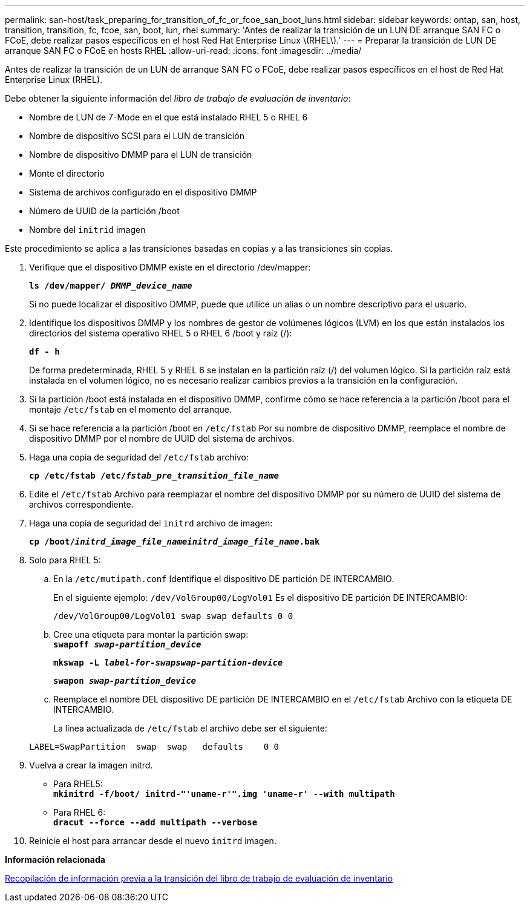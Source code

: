 ---
permalink: san-host/task_preparing_for_transition_of_fc_or_fcoe_san_boot_luns.html 
sidebar: sidebar 
keywords: ontap, san, host, transition, transition, fc, fcoe, san, boot, lun, rhel 
summary: 'Antes de realizar la transición de un LUN DE arranque SAN FC o FCoE, debe realizar pasos específicos en el host Red Hat Enterprise Linux \(RHEL\).' 
---
= Preparar la transición de LUN DE arranque SAN FC o FCoE en hosts RHEL
:allow-uri-read: 
:icons: font
:imagesdir: ../media/


[role="lead"]
Antes de realizar la transición de un LUN de arranque SAN FC o FCoE, debe realizar pasos específicos en el host de Red Hat Enterprise Linux (RHEL).

Debe obtener la siguiente información del _libro de trabajo de evaluación de inventario_:

* Nombre de LUN de 7-Mode en el que está instalado RHEL 5 o RHEL 6
* Nombre de dispositivo SCSI para el LUN de transición
* Nombre de dispositivo DMMP para el LUN de transición
* Monte el directorio
* Sistema de archivos configurado en el dispositivo DMMP
* Número de UUID de la partición /boot
* Nombre del `initrid` imagen


Este procedimiento se aplica a las transiciones basadas en copias y a las transiciones sin copias.

. Verifique que el dispositivo DMMP existe en el directorio /dev/mapper:
+
`*ls /dev/mapper/ _DMMP_device_name_*`

+
Si no puede localizar el dispositivo DMMP, puede que utilice un alias o un nombre descriptivo para el usuario.

. Identifique los dispositivos DMMP y los nombres de gestor de volúmenes lógicos (LVM) en los que están instalados los directorios del sistema operativo RHEL 5 o RHEL 6 /boot y raíz (/):
+
`*df - h*`

+
De forma predeterminada, RHEL 5 y RHEL 6 se instalan en la partición raíz (/) del volumen lógico. Si la partición raíz está instalada en el volumen lógico, no es necesario realizar cambios previos a la transición en la configuración.

. Si la partición /boot está instalada en el dispositivo DMMP, confirme cómo se hace referencia a la partición /boot para el montaje `/etc/fstab` en el momento del arranque.
. Si se hace referencia a la partición /boot en `/etc/fstab` Por su nombre de dispositivo DMMP, reemplace el nombre de dispositivo DMMP por el nombre de UUID del sistema de archivos.
. Haga una copia de seguridad del `/etc/fstab` archivo:
+
`*cp /etc/fstab /etc/__fstab_pre_transition_file_name__*`

. Edite el `/etc/fstab` Archivo para reemplazar el nombre del dispositivo DMMP por su número de UUID del sistema de archivos correspondiente.
. Haga una copia de seguridad del `initrd` archivo de imagen:
+
`*cp /boot/__initrd_image_file_nameinitrd_image_file_name__.bak*`

. Solo para RHEL 5:
+
.. En la `/etc/mutipath.conf` Identifique el dispositivo DE partición DE INTERCAMBIO.
+
En el siguiente ejemplo: `/dev/VolGroup00/LogVol01` Es el dispositivo DE partición DE INTERCAMBIO:

+
`/dev/VolGroup00/LogVol01 swap swap defaults 0 0`

.. Cree una etiqueta para montar la partición swap: +
`*swapoff _swap-partition_device_*`
+
`*mkswap -L _label-for-swapswap-partition-device_*`

+
`*swapon _swap-partition_device_*`

.. Reemplace el nombre DEL dispositivo DE partición DE INTERCAMBIO en el `/etc/fstab` Archivo con la etiqueta DE INTERCAMBIO.
+
La línea actualizada de `/etc/fstab` el archivo debe ser el siguiente:

+
[listing]
----
LABEL=SwapPartition  swap  swap   defaults    0 0
----


. Vuelva a crear la imagen initrd.
+
** Para RHEL5: +
`*mkinitrd -f/boot/ initrd-"'uname-r'".img 'uname-r' --with multipath*`
** Para RHEL 6: +
`*dracut --force --add multipath --verbose*`


. Reinicie el host para arrancar desde el nuevo `initrd` imagen.


*Información relacionada*

xref:task_gathering_pretransition_information_from_inventory_assessment_workbook.adoc[Recopilación de información previa a la transición del libro de trabajo de evaluación de inventario]
